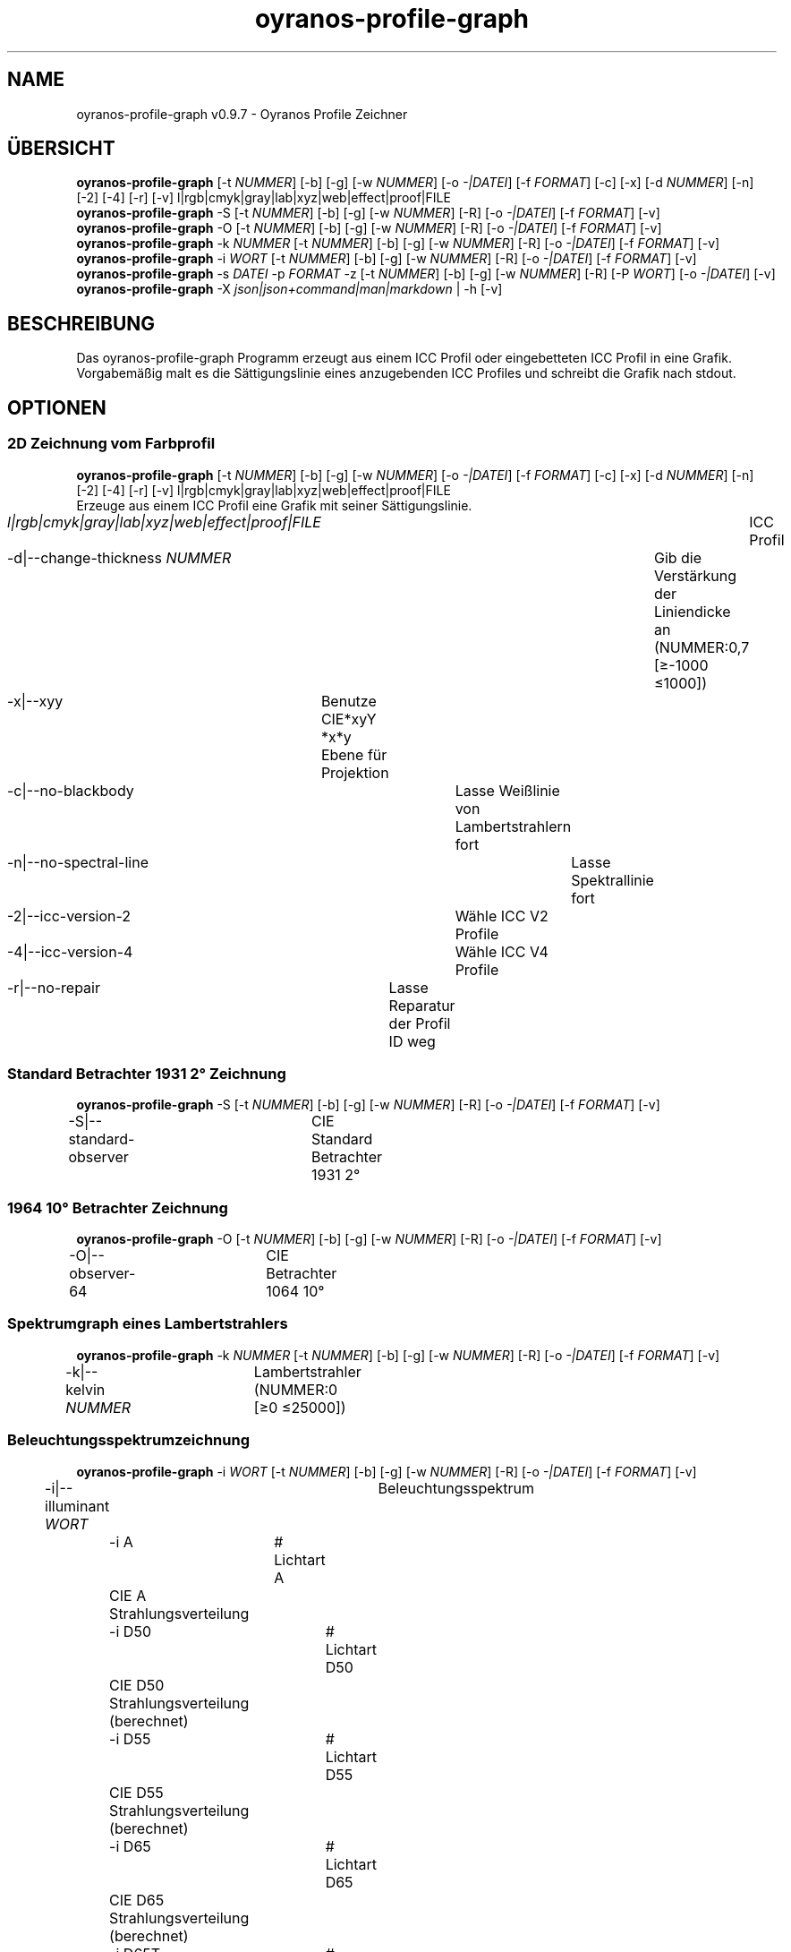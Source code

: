 .TH "oyranos-profile-graph" 1 "March 24, 2019" "User Commands"
.SH NAME
oyranos-profile-graph v0.9.7 \- Oyranos Profile Zeichner
.SH ÜBERSICHT
\fBoyranos-profile-graph\fR [\-t \fINUMMER\fR] [\-b] [\-g] [\-w \fINUMMER\fR] [\-o \fI-|DATEI\fR] [\-f \fIFORMAT\fR] [\-c] [\-x] [\-d \fINUMMER\fR] [\-n] [\-2] [\-4] [\-r] [\-v] l|rgb|cmyk|gray|lab|xyz|web|effect|proof|FILE
.br
\fBoyranos-profile-graph\fR \-S [\-t \fINUMMER\fR] [\-b] [\-g] [\-w \fINUMMER\fR] [\-R] [\-o \fI-|DATEI\fR] [\-f \fIFORMAT\fR] [\-v]
.br
\fBoyranos-profile-graph\fR \-O [\-t \fINUMMER\fR] [\-b] [\-g] [\-w \fINUMMER\fR] [\-R] [\-o \fI-|DATEI\fR] [\-f \fIFORMAT\fR] [\-v]
.br
\fBoyranos-profile-graph\fR \-k \fINUMMER\fR [\-t \fINUMMER\fR] [\-b] [\-g] [\-w \fINUMMER\fR] [\-R] [\-o \fI-|DATEI\fR] [\-f \fIFORMAT\fR] [\-v]
.br
\fBoyranos-profile-graph\fR \-i \fIWORT\fR [\-t \fINUMMER\fR] [\-b] [\-g] [\-w \fINUMMER\fR] [\-R] [\-o \fI-|DATEI\fR] [\-f \fIFORMAT\fR] [\-v]
.br
\fBoyranos-profile-graph\fR \-s \fIDATEI\fR \-p \fIFORMAT\fR \-z [\-t \fINUMMER\fR] [\-b] [\-g] [\-w \fINUMMER\fR] [\-R] [\-P \fIWORT\fR] [\-o \fI-|DATEI\fR] [\-v]
.br
\fBoyranos-profile-graph\fR \-X \fIjson|json+command|man|markdown\fR | \-h [\-v]
.SH BESCHREIBUNG
Das oyranos-profile-graph Programm erzeugt aus einem ICC Profil oder eingebetteten ICC Profil in eine Grafik. Vorgabemäßig malt es die Sättigungslinie eines anzugebenden ICC Profiles und schreibt die Grafik nach stdout.
.SH OPTIONEN
.SS
2D Zeichnung vom Farbprofil
\fBoyranos-profile-graph\fR [\-t \fINUMMER\fR] [\-b] [\-g] [\-w \fINUMMER\fR] [\-o \fI-|DATEI\fR] [\-f \fIFORMAT\fR] [\-c] [\-x] [\-d \fINUMMER\fR] [\-n] [\-2] [\-4] [\-r] [\-v] l|rgb|cmyk|gray|lab|xyz|web|effect|proof|FILE
.br
Erzeuge aus einem ICC Profil eine Grafik mit seiner Sättigungslinie.
.br
.sp
.br
\fIl|rgb|cmyk|gray|lab|xyz|web|effect|proof|FILE\fR	ICC Profil
.br
\-d|\-\-change-thickness \fINUMMER\fR	Gib die Verstärkung der Liniendicke an (NUMMER:0,7 [≥-1000 ≤1000])
.br
\-x|\-\-xyy	Benutze CIE*xyY *x*y Ebene für Projektion
.br
\-c|\-\-no-blackbody	Lasse Weißlinie von Lambertstrahlern fort
.br
\-n|\-\-no-spectral-line	Lasse Spektrallinie fort
.br
\-2|\-\-icc-version-2	Wähle ICC V2 Profile
.br
\-4|\-\-icc-version-4	Wähle ICC V4 Profile
.br
\-r|\-\-no-repair	Lasse Reparatur der Profil ID weg
.br
.SS
Standard Betrachter 1931 2° Zeichnung
\fBoyranos-profile-graph\fR \-S [\-t \fINUMMER\fR] [\-b] [\-g] [\-w \fINUMMER\fR] [\-R] [\-o \fI-|DATEI\fR] [\-f \fIFORMAT\fR] [\-v]
.br
\-S|\-\-standard-observer	CIE Standard Betrachter 1931 2°
.br
.SS
1964 10° Betrachter Zeichnung
\fBoyranos-profile-graph\fR \-O [\-t \fINUMMER\fR] [\-b] [\-g] [\-w \fINUMMER\fR] [\-R] [\-o \fI-|DATEI\fR] [\-f \fIFORMAT\fR] [\-v]
.br
\-O|\-\-observer-64	CIE Betrachter 1064 10°
.br
.SS
Spektrumgraph eines Lambertstrahlers
\fBoyranos-profile-graph\fR \-k \fINUMMER\fR [\-t \fINUMMER\fR] [\-b] [\-g] [\-w \fINUMMER\fR] [\-R] [\-o \fI-|DATEI\fR] [\-f \fIFORMAT\fR] [\-v]
.br
\-k|\-\-kelvin \fINUMMER\fR	Lambertstrahler (NUMMER:0 [≥0 ≤25000])
.br
.SS
Beleuchtungsspektrumzeichnung
\fBoyranos-profile-graph\fR \-i \fIWORT\fR [\-t \fINUMMER\fR] [\-b] [\-g] [\-w \fINUMMER\fR] [\-R] [\-o \fI-|DATEI\fR] [\-f \fIFORMAT\fR] [\-v]
.br
\-i|\-\-illuminant \fIWORT\fR	Beleuchtungsspektrum
.br
	\-i A		# Lichtart A 
.br
	 CIE A Strahlungsverteilung
.br
	\-i D50		# Lichtart D50 
.br
	 CIE D50 Strahlungsverteilung (berechnet)
.br
	\-i D55		# Lichtart D55 
.br
	 CIE D55 Strahlungsverteilung (berechnet)
.br
	\-i D65		# Lichtart D65 
.br
	 CIE D65 Strahlungsverteilung (berechnet)
.br
	\-i D65T		# Lichtart D65 T 
.br
	 CIE D65 Strahlungsverteilung
.br
	\-i D75		# Lichtart D75 
.br
	 CIE D75 Strahlungsverteilung (berechnet)
.br
	\-i D93		# Lichtart D93 
.br
	 CIE D93 Strahlungsverteilung (berechnet)
.br
.SS
Spektrumgraph
\fBoyranos-profile-graph\fR \-s \fIDATEI\fR \-p \fIFORMAT\fR \-z [\-t \fINUMMER\fR] [\-b] [\-g] [\-w \fINUMMER\fR] [\-R] [\-P \fIWORT\fR] [\-o \fI-|DATEI\fR] [\-v]
.br
\-s|\-\-spectral \fIDATEI\fR	Spektrale Eingabe
.br
\-p|\-\-spectral-format \fIFORMAT\fR	Gib spektrales Ausgabeformat an
.br
	\-p png		# PNG 
.br
	 PNG Raster
.br
	\-p svg		# SVG 
.br
	 SVG Vektor
.br
	\-p csv		# CSV 
.br
	 CSV Werte
.br
	\-p ncc		# NCC 
.br
	 Einzelfarbsammlung (NCC)
.br
	\-p cgats		# CGATS 
.br
	 CGATS Werte
.br
	\-p icc-xml		# Icc XML 
.br
	 ICC Einzelfarben Werte
.br
	\-p ppm		# PPM 
.br
	 Spektrales PAM Bild
.br
\-P|\-\-pattern \fIWORT\fR	Filter für Farbnamen
.br
\-z|\-\-scale	Skaliere die Höhe der Spektrumkurve
.br
.SS
Allgemeine Optionen
\fBoyranos-profile-graph\fR \-X \fIjson|json+command|man|markdown\fR | \-h [\-v]
.br
\-t|\-\-thickness \fINUMMER\fR	Gib die Liniendicke an (NUMMER:1 [≥0 ≤10])
.br
\-b|\-\-no-border	Lasse Rand aus in Zeichnung
.br
\-g|\-\-no-color	Zeichne grau
.br
\-w|\-\-width \fINUMMER\fR	Gib Ausgabebildbreite in Pixel an (NUMMER:128 [≥64 ≤4096])
.br
\-R|\-\-raster	Zeichne Gitter
.br
\-o|\-\-output \fI-|DATEI\fR	Gib Ausgabedateiname an, voreingestellt ist stdout
.br
\-f|\-\-format \fIFORMAT\fR	Gib Ausgabeformat PNG oder SVG an, voreingestellt ist PNG
.br
	\-f png		# PNG 
.br
	 PNG Raster
.br
	\-f svg		# SVG 
.br
	 SVG Vektor
.br
\-h|\-\-help	Hilfe
.br
\-X|\-\-export \fIjson|json+command|man|markdown\fR	Exportiere formatierten Text
.RS
Hole Benutzerschnittstelle als Text
.RE
	\-X man		# Handbuch 
.br
	 Hole Unix Handbuchseite
.br
	\-X markdown		# Markdown 
.br
	 Hole formatierten Text
.br
	\-X json		# Json 
.br
	 Hole Oyjl Json Benutzerschnittstelle
.br
	\-X json+command		# Json + Kommando 
.br
	 Hole Oyjl Json Benutzerschnittstelle mit Kommando
.br
	\-X export		# Export 
.br
	 Erhalte Daten für Entwickler
.br
\-v|\-\-verbose	plaudernd
.br
.SH UMGEBUNGSVARIABLEN
.TP
OY_DEBUG
.br
Setze das Oyranos Fehlersuchniveau.
.br
Die -v Option kann alternativ benutzt werden.
.br
Der gültige Bereich ist 1-20.
.TP
XDG_DATA_HOME XDG_DATA_DIRS
.br
route Oyranos to top directories containing resources. The derived paths for ICC profiles have a "color/icc" appended. http://www.oyranos.com/wiki/index.php?title=OpenIccDirectoryProposal
.SH BEISPIELE
.TP
Zeichne ICC Profil
.br
oyranos-profile-graph ICC_PROFILE
.TP
Zeige Sättigungslinien von zwei Profilen in CIE*ab 256 Bildpunkte breit, ohne Spectrallinie und mit dickeren Linien:
.br
oyranos-profile-graph -w 256 -s -t 3 sRGB.icc ProPhoto-RGB.icc
.TP
Zeige die Standard Betrachter Spektralfunktion als Kurven:
.br
oyranos-profile-graph --standard-observer -o CIE-StdObserver.png
.SH AUTOR
Kai-Uwe Behrmann http://www.oyranos.org
.SH KOPIERRECHT
© 2018-2019 Kai-Uwe Behrmann
.br
Lizenz: newBSD
.SH FEHLER
https://www.github.com/oyranos-cms/oyranos/issues 


